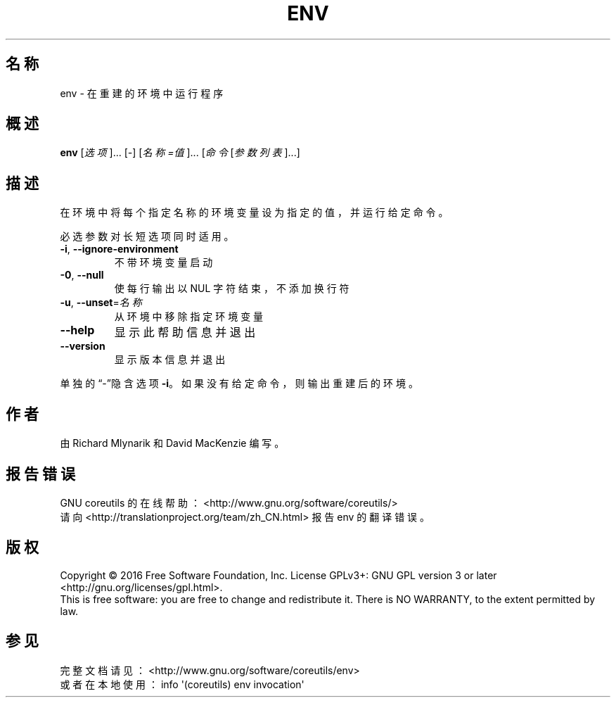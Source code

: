 .\" DO NOT MODIFY THIS FILE!  It was generated by help2man 1.47.3.
.\"*******************************************************************
.\"
.\" This file was generated with po4a. Translate the source file.
.\"
.\"*******************************************************************
.TH ENV 1 2017年1月 "GNU coreutils 8.26" 用户命令
.SH 名称
env \- 在重建的环境中运行程序
.SH 概述
\fBenv\fP [\fI\,选项\/\fP]... [\fI\-\fP] [\fI\,名称=值\/\fP]... [\fI\,命令 \/\fP[\fI\,参数列表\/\fP]...]
.SH 描述
.\" Add any additional description here
.PP
在环境中将每个指定名称的环境变量设为指定的值，并运行给定命令。
.PP
必选参数对长短选项同时适用。
.TP 
\fB\-i\fP, \fB\-\-ignore\-environment\fP
不带环境变量启动
.TP 
\fB\-0\fP, \fB\-\-null\fP
使每行输出以 NUL 字符结束，不添加换行符
.TP 
\fB\-u\fP, \fB\-\-unset\fP=\fI\,名称\/\fP
从环境中移除指定环境变量
.TP 
\fB\-\-help\fP
显示此帮助信息并退出
.TP 
\fB\-\-version\fP
显示版本信息并退出
.PP
单独的“\-”隐含选项 \fB\-i\fP。如果没有给定命令，则输出重建后的环境。
.SH 作者
由 Richard Mlynarik 和 David MacKenzie 编写。
.SH 报告错误
GNU coreutils 的在线帮助： <http://www.gnu.org/software/coreutils/>
.br
请向 <http://translationproject.org/team/zh_CN.html> 报告 env 的翻译错误。
.SH 版权
Copyright \(co 2016 Free Software Foundation, Inc.  License GPLv3+: GNU GPL
version 3 or later <http://gnu.org/licenses/gpl.html>.
.br
This is free software: you are free to change and redistribute it.  There is
NO WARRANTY, to the extent permitted by law.
.SH 参见
完整文档请见： <http://www.gnu.org/software/coreutils/env>
.br
或者在本地使用： info \(aq(coreutils) env invocation\(aq

